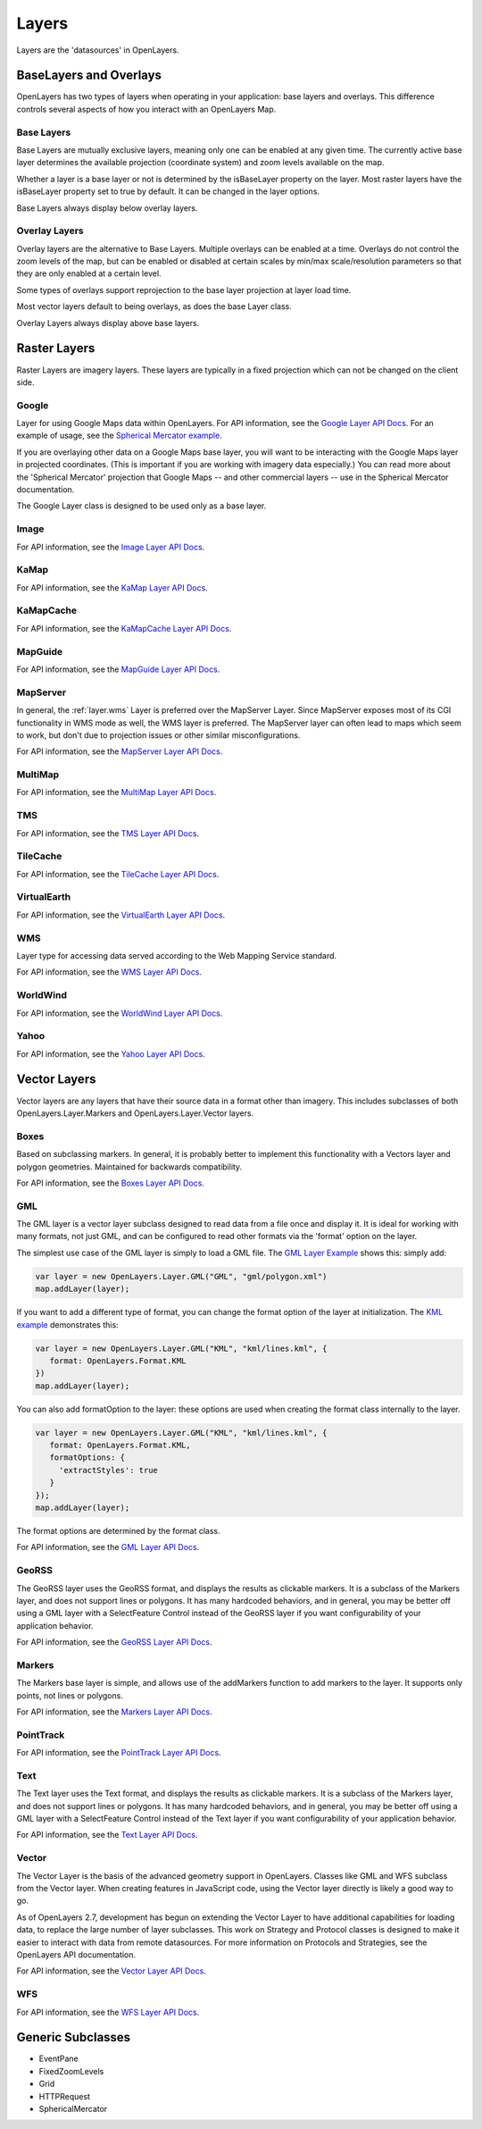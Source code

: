 ======
Layers
======

Layers are the 'datasources' in OpenLayers.

BaseLayers and Overlays
-----------------------

OpenLayers has two types of layers when operating in your application: base
layers and overlays. This difference controls several aspects of how you
interact with an OpenLayers Map.

Base Layers
+++++++++++

Base Layers are mutually exclusive layers, meaning only one can be enabled
at any given time. The currently active base layer determines the available
projection (coordinate system) and zoom levels available on the map. 

Whether a layer is a base layer or not is determined by the isBaseLayer 
property on the layer. Most raster layers have the isBaseLayer property set
to true by default. It can be changed in the layer options.

Base Layers always display below overlay layers.

Overlay Layers
++++++++++++++

Overlay layers are the alternative to Base Layers. Multiple overlays can
be enabled at a time. Overlays do not control the zoom levels of the map,
but can be enabled or disabled at certain scales by min/max scale/resolution
parameters so that they are only enabled at a certain level.

Some types of overlays support reprojection to the base layer projection at
layer load time. 

Most vector layers default to being overlays, as does the base Layer class.

Overlay Layers always display above base layers.

Raster Layers
-------------

Raster Layers are imagery layers. These layers are typically in a fixed
projection which can not be changed on the client side.

.. _layer.google:

Google
++++++

Layer for using Google Maps data within OpenLayers. For API information, see the `Google Layer API Docs`_. For an example of usage, see the `Spherical Mercator example`_.

If you are overlaying other data on a Google Maps base layer, you will want 
to be interacting with the Google Maps layer in projected coordinates. (This
is important if you are working with imagery data especially.) You can read
more about the 'Spherical Mercator' projection that Google Maps -- and other
commercial layers -- use in the Spherical Mercator documentation.

The Google Layer class is designed to be used only as a base layer. 

.. _`Google Layer API Docs`: http://dev.openlayers.org/apidocs/files/OpenLayers/Layer/Google-js.html

.. _`Spherical Mercator example`: http://openlayers.org/dev/examples/spherical-mercator.html

.. _layer.image:

Image
+++++

For API information, see the `Image Layer API Docs`_.

.. _`Image Layer API Docs`: http://dev.openlayers.org/apidocs/files/OpenLayers/Layer/Image-js.html

.. _layer.kamap:

KaMap
+++++

For API information, see the `KaMap Layer API Docs`_.

.. _`KaMap Layer API Docs`: http://dev.openlayers.org/apidocs/files/OpenLayers/Layer/KaMap-js.html

.. _layer.kamapcache:

KaMapCache
++++++++++
For API information, see the `KaMapCache Layer API Docs`_.

.. _`KaMapCache Layer API Docs`: http://dev.openlayers.org/apidocs/files/OpenLayers/Layer/KaMapCache-js.html

.. _layer.mapguide:

MapGuide
++++++++
For API information, see the `MapGuide Layer API Docs`_.

.. _`MapGuide Layer API Docs`: http://dev.openlayers.org/apidocs/files/OpenLayers/Layer/MapGuide-js.html

.. _layer.mapserver:

MapServer
+++++++++

In general, the :ref:`layer.wms` Layer is preferred over the MapServer Layer.
Since MapServer exposes most of its CGI functionality in WMS mode as well,
the WMS layer is preferred. The MapServer layer can often lead to maps which
seem to work, but don't due to projection issues or other similar
misconfigurations.

For API information, see the `MapServer Layer API Docs`_.

.. _`MapServer Layer API Docs`: http://dev.openlayers.org/apidocs/files/OpenLayers/Layer/MapServer-js.html

.. _layer.multimap:

MultiMap
++++++++
For API information, see the `MultiMap Layer API Docs`_.

.. _`MultiMap Layer API Docs`: http://dev.openlayers.org/apidocs/files/OpenLayers/Layer/MultiMap-js.html

.. _layer.tms:

TMS
+++
For API information, see the `TMS Layer API Docs`_.

.. _`TMS Layer API Docs`: http://dev.openlayers.org/apidocs/files/OpenLayers/Layer/TMS-js.html

.. _layer.tilecache:

TileCache
+++++++++
For API information, see the `TileCache Layer API Docs`_.

.. _`TileCache Layer API Docs`: http://dev.openlayers.org/apidocs/files/OpenLayers/Layer/TileCache-js.html

.. _layer.virtualearth:

VirtualEarth
++++++++++++
For API information, see the `VirtualEarth Layer API Docs`_.

.. _`VirtualEarth Layer API Docs`: http://dev.openlayers.org/apidocs/files/OpenLayers/Layer/VirtualEarth-js.html

.. _layer.wms:

WMS
+++

Layer type for accessing data served according to the Web Mapping Service
standard.

For API information, see the `WMS Layer API Docs`_.

.. _`WMS Layer API Docs`: http://dev.openlayers.org/apidocs/files/OpenLayers/Layer/WMS-js.html

.. _layer.worldwind:

WorldWind
+++++++++

For API information, see the `WorldWind Layer API Docs`_.

.. _`WorldWind Layer API Docs`: http://dev.openlayers.org/apidocs/files/OpenLayers/Layer/WorldWind-js.html

.. _layer.yahoo:

Yahoo
+++++

For API information, see the `Yahoo Layer API Docs`_.

.. _`Yahoo Layer API Docs`: http://dev.openlayers.org/apidocs/files/OpenLayers/Layer/Yahoo-js.html


Vector Layers
-------------

Vector layers are any layers that have their source data in a format other than
imagery. This includes subclasses of both OpenLayers.Layer.Markers and 
OpenLayers.Layer.Vector layers.

.. _layer.boxes:

Boxes
+++++

Based on subclassing markers. In general, it is probably better to implement
this functionality with a Vectors layer and polygon geometries. Maintained
for backwards compatibility.

For API information, see the `Boxes Layer API Docs`_.

.. _`Boxes Layer API Docs`: http://dev.openlayers.org/apidocs/files/OpenLayers/Layer/Boxes-js.html

.. _layer.gml:

GML
+++

The GML layer is a vector layer subclass designed to read data from a file
once and display it. It is ideal for working with many formats, not just GML,
and can be configured to read other formats via the 'format' option on the 
layer.

The simplest use case of the GML layer is simply to load a GML file. The 
`GML Layer Example`_ shows this: simply add:

.. code-block:: javascript
   
   var layer = new OpenLayers.Layer.GML("GML", "gml/polygon.xml")
   map.addLayer(layer);

If you want to add a different type of format, you can change the format
option of the layer at initialization. The `KML example`_ demonstrates this: 

.. code-block:: javascript
   
   var layer = new OpenLayers.Layer.GML("KML", "kml/lines.kml", {
      format: OpenLayers.Format.KML
   })
   map.addLayer(layer);

You can also add formatOption to the layer: these options are used when
creating the format class internally to the layer.

.. code-block:: javascript
   
   var layer = new OpenLayers.Layer.GML("KML", "kml/lines.kml", {
      format: OpenLayers.Format.KML,
      formatOptions: {
        'extractStyles': true
      }
   });
   map.addLayer(layer);

The format options are determined by the format class.

For API information, see the `GML Layer API Docs`_.

.. _`KML example`: http://openlayers.org/dev/examples/kml-layer.html
.. _`GML Layer example`: http://openlayers.org/dev/examples/gml-layer.html
.. _`GML Layer API Docs`: http://dev.openlayers.org/apidocs/files/OpenLayers/Layer/GML-js.html

.. _layer.georss:

GeoRSS
++++++

The GeoRSS layer uses the GeoRSS format, and displays the results as clickable
markers. It is a subclass of the Markers layer, and does not support lines
or polygons. It has many hardcoded behaviors, and in general, you may be better
off using a GML layer with a SelectFeature Control instead of the GeoRSS
layer if you want configurability of your application behavior.

For API information, see the `GeoRSS Layer API Docs`_.

.. _`GeoRSS Layer API Docs`: http://dev.openlayers.org/apidocs/files/OpenLayers/Layer/GeoRSS-js.html

.. _layer.markers:

Markers
+++++++

The Markers base layer is simple, and allows use of the addMarkers function
to add markers to the layer. It supports only points, not lines or polygons.

For API information, see the `Markers Layer API Docs`_.

.. _`Markers Layer API Docs`: http://dev.openlayers.org/apidocs/files/OpenLayers/Layer/Markers-js.html

.. _layer.pointtrack:

PointTrack
++++++++++

For API information, see the `PointTrack Layer API Docs`_.

.. _`PointTrack Layer API Docs`: http://dev.openlayers.org/apidocs/files/OpenLayers/Layer/PointTrack-js.html

.. _layer.text:

Text
++++

The Text layer uses the Text format, and displays the results as clickable
markers. It is a subclass of the Markers layer, and does not support lines
or polygons. It has many hardcoded behaviors, and in general, you may be better
off using a GML layer with a SelectFeature Control instead of the Text
layer if you want configurability of your application behavior.

For API information, see the `Text Layer API Docs`_.

.. _`Text Layer API Docs`: http://dev.openlayers.org/apidocs/files/OpenLayers/Layer/Text-js.html

.. _layer.vector:

Vector
++++++

The Vector Layer is the basis of the advanced geometry support in OpenLayers.
Classes like GML and WFS subclass from the Vector layer. When creating features
in JavaScript code, using the Vector layer directly is likely a good way to go.

As of OpenLayers 2.7, development has begun on extending the Vector Layer to
have additional capabilities for loading data, to replace the large number
of layer subclasses. This work on Strategy and Protocol classes is designed
to make it easier to interact with data from remote datasources. For more
information on Protocols and Strategies, see the OpenLayers API documentation.

For API information, see the `Vector Layer API Docs`_.

.. _`Vector Layer API Docs`: http://dev.openlayers.org/apidocs/files/OpenLayers/Layer/Vector-js.html

.. _layer.wfs:

WFS
+++

For API information, see the `WFS Layer API Docs`_.

.. _`WFS Layer API Docs`: http://dev.openlayers.org/apidocs/files/OpenLayers/Layer/WFS-js.html


Generic Subclasses
------------------

* EventPane
* FixedZoomLevels
* Grid
* HTTPRequest
* SphericalMercator
